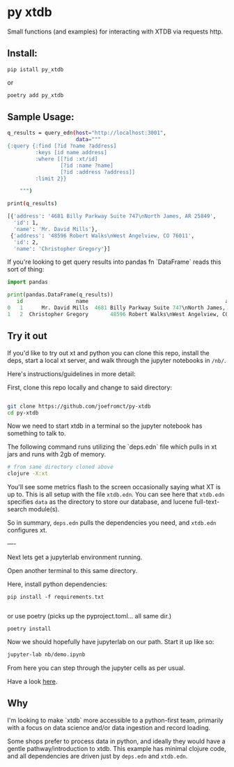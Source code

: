 * py xtdb

Small functions (and examples) for interacting with XTDB via requests http.

** Install:

#+begin_src shell
pip istall py_xtdb
#+end_src

or

#+begin_src sh
poetry add py_xtdb
#+end_src


** Sample Usage:

#+begin_src sh
q_results = query_edn(host="http://localhost:3001",
                      data="""
{:query {:find [?id ?name ?address]
         :keys [id name address]
         :where [[?id :xt/id]
                 [?id :name ?name]
                 [?id :address ?address]]
         :limit 2}}

    """)

print(q_results)

[{'address': '4681 Billy Parkway Suite 747\nNorth James, AR 25849',
  'id': 1,
  'name': 'Mr. David Mills'},
 {'address': '48596 Robert Walks\nWest Angelview, CO 76011',
  'id': 2,
  'name': 'Christopher Gregory'}]

#+end_src

If you're looking to get query results into pandas fn `DataFrame` reads this
sort of thing:

#+BEGIN_SRC python
import pandas

print(pandas.DataFrame(q_results))
   id                 name                                            address
0   1      Mr. David Mills  4681 Billy Parkway Suite 747\nNorth James, AR ...
1   2  Christopher Gregory       48596 Robert Walks\nWest Angelview, CO 76011

#+END_SRC


** Try it out

If you'd like to try out xt and python you can clone this repo, install the
deps, start a local xt server, and walk through the jupyter notebooks in =/nb/=.

Here's instructions/guidelines in more detail:

First, clone this repo locally and change to said directory:

#+begin_src sh

git clone https://github.com/joefromct/py-xtdb
cd py-xtdb
#+end_src

Now we need to start xtdb in a terminal so the jupyter notebook has something to
talk to.

The following command runs utilizing the `deps.edn` file which pulls in xt jars
and runs with 2gb of memory.

#+begin_src sh
# from same directory cloned above
clojure -X:xt
#+end_src

You'll see some metrics flash to the screen occasionally saying what XT is up
to.  This is all setup with the file =xtdb.edn=.  You can see here that =xtdb.edn=
specifies =data= as the directory to store our database, and lucene full-text-search
module(s).

So in summary, =deps.edn= pulls the dependencies you need, and =xtdb.edn=
configures xt.

----

Next lets get a jupyterlab environment running.

Open another terminal to this same directory.

Here, install python dependencies:

#+begin_src shell
pip install -f requirements.txt

#+end_src

or use poetry (picks up the pyproject.toml... all same dir.)

#+begin_src shell
poetry install
#+end_src

Now we should hopefully have jupyterlab on our path. Start it up like so:

#+begin_src sh
jupyter-lab nb/demo.ipynb
#+end_src

From here you can step through the jupyter cells as per usual.

Have a look [[file:nb/demo.ipynb][here]].


** Why

I'm looking to make `xtdb` more accessible to a python-first team, primarily
with a focus on data science and/or data ingestion and record loading.

Some shops prefer to process data in python, and ideally they would have a
gentle pathway/introduction to xtdb.  This example has minimal clojure code, and
all dependencies are driven just by =deps.edn= and =xtdb.edn=.
